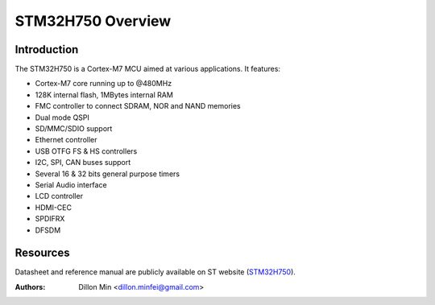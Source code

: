 ==================
STM32H750 Overview
==================

Introduction
------------

The STM32H750 is a Cortex-M7 MCU aimed at various applications.
It features:

- Cortex-M7 core running up to @480MHz
- 128K internal flash, 1MBytes internal RAM
- FMC controller to connect SDRAM, NOR and NAND memories
- Dual mode QSPI
- SD/MMC/SDIO support
- Ethernet controller
- USB OTFG FS & HS controllers
- I2C, SPI, CAN buses support
- Several 16 & 32 bits general purpose timers
- Serial Audio interface
- LCD controller
- HDMI-CEC
- SPDIFRX
- DFSDM

Resources
---------

Datasheet and reference manual are publicly available on ST website (STM32H750_).

.. _STM32H750: https://www.st.com/en/microcontrollers-microprocessors/stm32h750-value-line.html

:Authors: Dillon Min <dillon.minfei@gmail.com>

